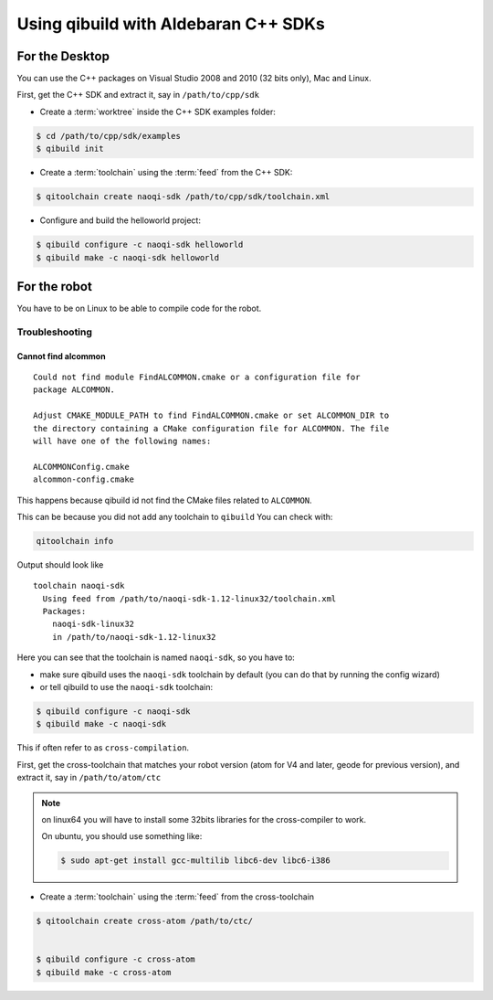 .. _qibuild-using-aldebaran-packages:

Using qibuild with Aldebaran C++ SDKs
=====================================

For the Desktop
+++++++++++++++

You can use the C++ packages on Visual Studio 2008 and 2010 (32 bits only),
Mac and Linux.

First, get the C++ SDK and extract it, say in ``/path/to/cpp/sdk``

* Create a :term:`worktree` inside the C++ SDK examples folder:

.. code-block:: console

    $ cd /path/to/cpp/sdk/examples
    $ qibuild init


* Create a :term:`toolchain` using the :term:`feed` from the C++ SDK:

.. code-block:: console

    $ qitoolchain create naoqi-sdk /path/to/cpp/sdk/toolchain.xml


* Configure and build the helloworld project:

.. code-block:: console

    $ qibuild configure -c naoqi-sdk helloworld
    $ qibuild make -c naoqi-sdk helloworld



For the robot
++++++++++++++


You have to be on Linux to be able to compile code for the robot.

Troubleshooting
----------------


Cannot find alcommon
~~~~~~~~~~~~~~~~~~~~


::

  Could not find module FindALCOMMON.cmake or a configuration file for
  package ALCOMMON.

  Adjust CMAKE_MODULE_PATH to find FindALCOMMON.cmake or set ALCOMMON_DIR to
  the directory containing a CMake configuration file for ALCOMMON. The file
  will have one of the following names:

  ALCOMMONConfig.cmake
  alcommon-config.cmake


This happens because qibuild id not find the CMake files related to ``ALCOMMON``.

This can be because you did not add any toolchain to ``qibuild``
You can check with:

.. code-block:: console

   qitoolchain info

Output should look like ::

  toolchain naoqi-sdk
    Using feed from /path/to/naoqi-sdk-1.12-linux32/toolchain.xml
    Packages:
      naoqi-sdk-linux32
      in /path/to/naoqi-sdk-1.12-linux32

Here you can see that the toolchain is named ``naoqi-sdk``, so you have to:

* make sure qibuild uses the ``naoqi-sdk`` toolchain by default (you can do
  that by running the config wizard)

* or tell qibuild to use the ``naoqi-sdk`` toolchain:

.. code-block:: console

   $ qibuild configure -c naoqi-sdk
   $ qibuild make -c naoqi-sdk


This if often refer to as ``cross-compilation``.

First, get the cross-toolchain that matches your robot
version (atom for V4 and later, geode for previous version),
and extract it, say in ``/path/to/atom/ctc``


.. note:: on linux64 you will have to install some 32bits libraries for the
          cross-compiler to work.

          On ubuntu, you should use something like:

          .. code-block:: console

              $ sudo apt-get install gcc-multilib libc6-dev libc6-i386


* Create a :term:`toolchain` using the :term:`feed` from the cross-toolchain

.. code-block:: console

    $ qitoolchain create cross-atom /path/to/ctc/


    $ qibuild configure -c cross-atom
    $ qibuild make -c cross-atom
